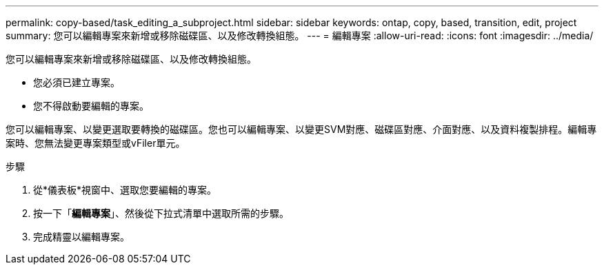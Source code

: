 ---
permalink: copy-based/task_editing_a_subproject.html 
sidebar: sidebar 
keywords: ontap, copy, based, transition, edit, project 
summary: 您可以編輯專案來新增或移除磁碟區、以及修改轉換組態。 
---
= 編輯專案
:allow-uri-read: 
:icons: font
:imagesdir: ../media/


[role="lead"]
您可以編輯專案來新增或移除磁碟區、以及修改轉換組態。

* 您必須已建立專案。
* 您不得啟動要編輯的專案。


您可以編輯專案、以變更選取要轉換的磁碟區。您也可以編輯專案、以變更SVM對應、磁碟區對應、介面對應、以及資料複製排程。編輯專案時、您無法變更專案類型或vFiler單元。

.步驟
. 從*儀表板*視窗中、選取您要編輯的專案。
. 按一下「*編輯專案*」、然後從下拉式清單中選取所需的步驟。
. 完成精靈以編輯專案。

